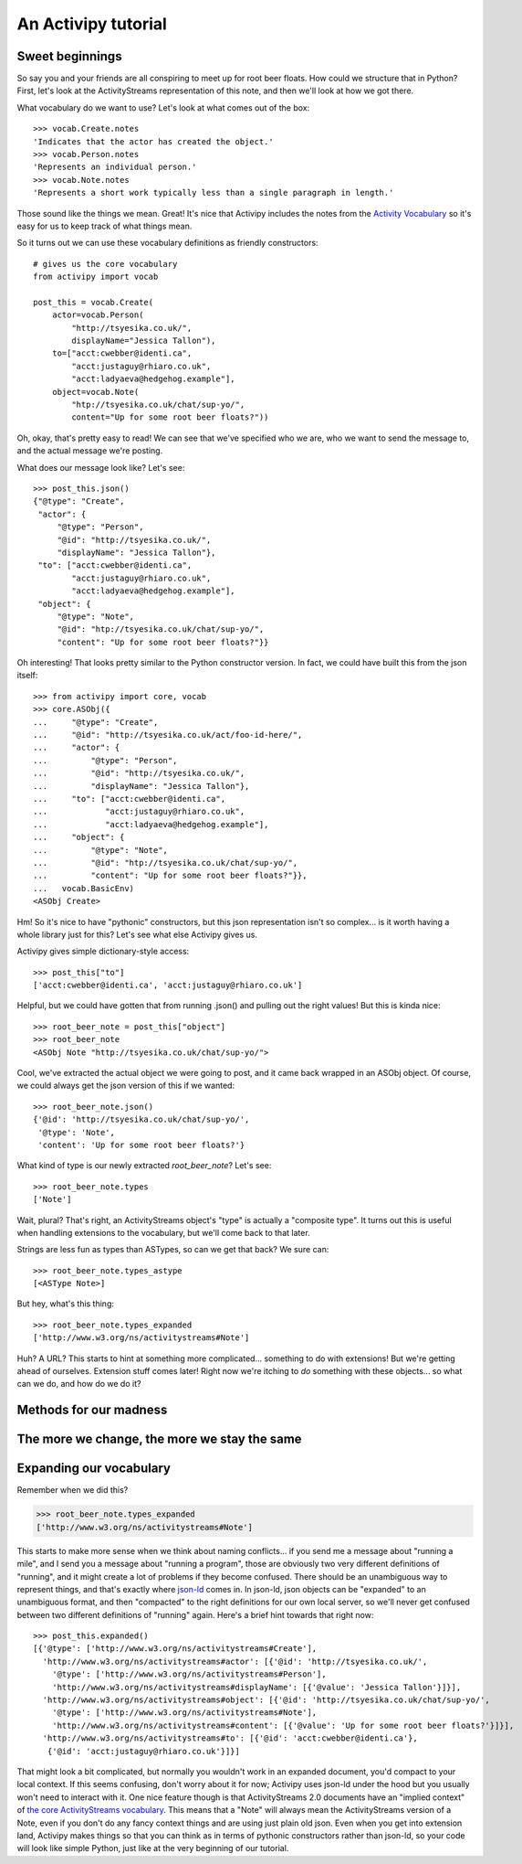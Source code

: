 An Activipy tutorial
====================

.. TODO: Do we want to open up with a more "dive in" demo of the
   above?


Sweet beginnings
----------------

So say you and your friends are all conspiring to meet up for root
beer floats.  How could we structure that in Python?  First, let's
look at the ActivityStreams representation of this note, and then
we'll look at how we got there.

What vocabulary do we want to use?  Let's look at what comes out of
the box::

  >>> vocab.Create.notes
  'Indicates that the actor has created the object.'
  >>> vocab.Person.notes
  'Represents an individual person.'
  >>> vocab.Note.notes
  'Represents a short work typically less than a single paragraph in length.'

Those sound like the things we mean.  Great!  It's nice that Activipy
includes the notes from the
`Activity Vocabulary <http://www.w3.org/TR/activitystreams-vocabulary/>`_
so it's easy for us to keep track of what things mean.

So it turns out we can use these vocabulary definitions as friendly
constructors::

  # gives us the core vocabulary
  from activipy import vocab

  post_this = vocab.Create(
      actor=vocab.Person(
          "http://tsyesika.co.uk/",
          displayName="Jessica Tallon"),
      to=["acct:cwebber@identi.ca",
          "acct:justaguy@rhiaro.co.uk",
          "acct:ladyaeva@hedgehog.example"],
      object=vocab.Note(
          "htp://tsyesika.co.uk/chat/sup-yo/",
          content="Up for some root beer floats?"))

Oh, okay, that's pretty easy to read!  We can see that we've specified
who we are, who we want to send the message to, and the actual message
we're posting.

What does our message look like?  Let's see::

  >>> post_this.json()
  {"@type": "Create",
   "actor": {
       "@type": "Person",
       "@id": "http://tsyesika.co.uk/",
       "displayName": "Jessica Tallon"},
   "to": ["acct:cwebber@identi.ca",
          "acct:justaguy@rhiaro.co.uk",
          "acct:ladyaeva@hedgehog.example"],
   "object": {
       "@type": "Note",
       "@id": "htp://tsyesika.co.uk/chat/sup-yo/",
       "content": "Up for some root beer floats?"}}

Oh interesting!  That looks pretty similar to the Python constructor
version.  In fact, we could have built this from the json itself::

  >>> from activipy import core, vocab
  >>> core.ASObj({
  ...     "@type": "Create",
  ...     "@id": "http://tsyesika.co.uk/act/foo-id-here/",
  ...     "actor": {
  ...         "@type": "Person",
  ...         "@id": "http://tsyesika.co.uk/",
  ...         "displayName": "Jessica Tallon"},
  ...     "to": ["acct:cwebber@identi.ca",
  ...            "acct:justaguy@rhiaro.co.uk",
  ...            "acct:ladyaeva@hedgehog.example"],
  ...     "object": {
  ...         "@type": "Note",
  ...         "@id": "htp://tsyesika.co.uk/chat/sup-yo/",
  ...         "content": "Up for some root beer floats?"}},
  ...   vocab.BasicEnv)
  <ASObj Create>

Hm!  So it's nice to have "pythonic" constructors, but this json
representation isn't so complex... is it worth having a whole library
just for this?  Let's see what else Activipy gives us.

Activipy gives simple dictionary-style access::

  >>> post_this["to"]
  ['acct:cwebber@identi.ca', 'acct:justaguy@rhiaro.co.uk']

Helpful, but we could have gotten that from running .json() and
pulling out the right values!  But this is kinda nice::

  >>> root_beer_note = post_this["object"]
  >>> root_beer_note
  <ASObj Note "http://tsyesika.co.uk/chat/sup-yo/">
  
Cool, we've extracted the actual object we were going to post, and it
came back wrapped in an ASObj object.  Of course, we could always get
the json version of this if we wanted::

  >>> root_beer_note.json()
  {'@id': 'http://tsyesika.co.uk/chat/sup-yo/',
   '@type': 'Note',
   'content': 'Up for some root beer floats?'}

What kind of type is our newly extracted `root_beer_note`?  Let's see::

  >>> root_beer_note.types
  ['Note']

Wait, plural?  That's right, an ActivityStreams object's "type" is
actually a "composite type".  It turns out this is useful when
handling extensions to the vocabulary, but we'll come back to that
later.

Strings are less fun as types than ASTypes, so can we get that back?
We sure can::

  >>> root_beer_note.types_astype
  [<ASType Note>]

But hey, what's this thing::

  >>> root_beer_note.types_expanded
  ['http://www.w3.org/ns/activitystreams#Note']
  
Huh?  A URL?  This starts to hint at something more
complicated... something to do with extensions!  But we're getting
ahead of ourselves.  Extension stuff comes later!  Right now we're
itching to *do* something with these objects... so what can we do, and
how do we do it?


Methods for our madness
-----------------------


The more we change, the more we stay the same
---------------------------------------------

.. TODO: We need functional setters for this part to work :)


Expanding our vocabulary
------------------------

Remember when we did this?

.. code-block:: python

  >>> root_beer_note.types_expanded
  ['http://www.w3.org/ns/activitystreams#Note']

This starts to make more sense when we think about naming
conflicts... if you send me a message about "running a mile", and I
send you a message about "running a program", those are obviously two
very different definitions of "running", and it might create a lot of
problems if they become confused.  There should be an unambiguous way
to represent things, and that's exactly where `json-ld
<http://json-ld.org/>`_ comes in.  In json-ld, json objects can be
"expanded" to an unambiguous format, and then "compacted" to the right
definitions for our own local server, so we'll never get confused
between two different definitions of "running" again.  Here's a brief
hint towards that right now::

  >>> post_this.expanded()
  [{'@type': ['http://www.w3.org/ns/activitystreams#Create'],
    'http://www.w3.org/ns/activitystreams#actor': [{'@id': 'http://tsyesika.co.uk/',
      '@type': ['http://www.w3.org/ns/activitystreams#Person'],
      'http://www.w3.org/ns/activitystreams#displayName': [{'@value': 'Jessica Tallon'}]}],
    'http://www.w3.org/ns/activitystreams#object': [{'@id': 'http://tsyesika.co.uk/chat/sup-yo/',
      '@type': ['http://www.w3.org/ns/activitystreams#Note'],
      'http://www.w3.org/ns/activitystreams#content': [{'@value': 'Up for some root beer floats?'}]}],
    'http://www.w3.org/ns/activitystreams#to': [{'@id': 'acct:cwebber@identi.ca'},
     {'@id': 'acct:justaguy@rhiaro.co.uk'}]}]

That might look a bit complicated, but normally you wouldn't work in
an expanded document, you'd compact to your local context.  If this
seems confusing, don't worry about it for now; Activipy uses json-ld
under the hood but you usually won't need to interact with it.  One
nice feature though is that ActivityStreams 2.0 documents have
an "implied context" of
`the core ActivityStreams vocabulary <http://www.w3.org/TR/activitystreams-vocabulary/>`_.
This means that a "Note" will always mean the ActivityStreams version
of a Note, even if you don't do any fancy context things and are using
just plain old json.  Even when you get into extension land, Activipy
makes things so that you can think as in terms of pythonic constructors
rather than json-ld, so your code will look like simple Python, just
like at the very beginning of our tutorial.
